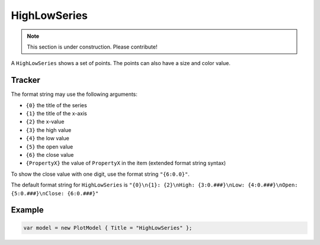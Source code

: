 =============
HighLowSeries
=============

.. note:: This section is under construction. Please contribute!

A ``HighLowSeries`` shows a set of points. The points can also have a size and color value.

.. image:: HighLowSeries.png


Tracker
-------

The format string may use the following arguments:

- ``{0}`` the title of the series
- ``{1}`` the title of the x-axis
- ``{2}`` the x-value
- ``{3}`` the high value
- ``{4}`` the low value
- ``{5}`` the open value
- ``{6}`` the close value
- ``{PropertyX}`` the value of ``PropertyX`` in the item (extended format string syntax)

To show the close value with one digit, use the format string ``"{6:0.0}"``.

The default format string for ``HighLowSeries`` is ``"{0}\n{1}: {2}\nHigh: {3:0.###}\nLow: {4:0.###}\nOpen: {5:0.###}\nClose: {6:0.###}"``



Example
-------

.. sourcecode:: csharp

    var model = new PlotModel { Title = "HighLowSeries" };
